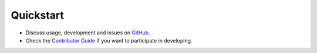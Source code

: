 Quickstart
----------

-  Discuss usage, development and issues on `GitHub <https://github.com/daisybio/drevalpy>`_.
-  Check the `Contributor Guide <./contributing.html>`_ if you want to participate in developing.

..
  -  Check our `tutorial notebook <https://github.com/daisybio/drevalpy/blob/development/tutorials/DrEvalPy%20Tutorial.ipynb>`_, the `usage principles <./usage.html>`_ or the `API <./API.html>`_.
  -  Consider citing `DrEvalPy <...>`_ along with original `references <./reference.html>`_.